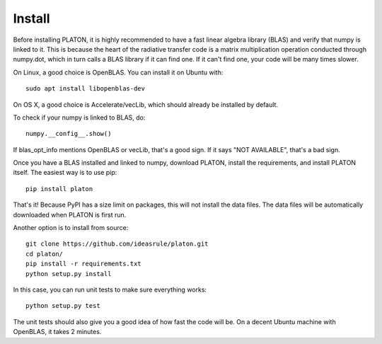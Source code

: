 Install
*******

Before installing PLATON, it is highly recommended to have a fast linear
algebra library (BLAS) and verify that numpy is linked to it.  This is because
the heart of the radiative transfer code is a matrix multiplication operation
conducted through numpy.dot, which in turn calls a BLAS library if it can find
one.  If it can't find one, your code will be many times slower.

On Linux, a good choice is OpenBLAS. You can install it on Ubuntu with::
  
  sudo apt install libopenblas-dev

On OS X, a good choice is Accelerate/vecLib, which should already be installed
by default.

To check if your numpy is linked to BLAS, do::

  numpy.__config__.show()

If blas_opt_info mentions OpenBLAS or vecLib, that's a good sign.  If it says
"NOT AVAILABLE", that's a bad sign.

Once you have a BLAS installed and linked to numpy, download PLATON,
install the requirements, and install PLATON itself.  The easiest way is to
use pip::

  pip install platon

That's it!  Because PyPI has a size limit on packages, this will not install
the data files.  The data files will be automatically downloaded when PLATON is
first run.

Another option is to install from source::

  git clone https://github.com/ideasrule/platon.git
  cd platon/
  pip install -r requirements.txt
  python setup.py install

In this case, you can run unit tests to make sure everything works::
  
  python setup.py test

The unit tests should also give you a good idea of how fast the code will be.
On a decent Ubuntu machine with OpenBLAS, it takes 2 minutes.
